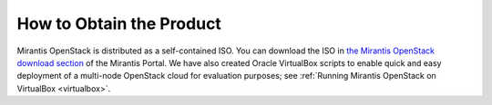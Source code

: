 How to Obtain the Product
=========================


Mirantis OpenStack is distributed as
a self-contained ISO.
You can download the ISO in
`the Mirantis OpenStack download section <https://software.mirantis.com/openstack-download-form/>`_ of the Mirantis Portal.
We have also created Oracle VirtualBox scripts to enable quick and easy deployment of a multi-node OpenStack cloud for evaluation purposes; see :ref:`Running Mirantis OpenStack on VirtualBox <virtualbox>`.
